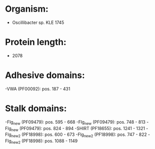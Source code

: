 * Organism:
- Oscillibacter sp. KLE 1745
* Protein length:
- 2078
* Adhesive domains:
-VWA (PF00092): pos. 187 - 431
* Stalk domains:
-Flg_new (PF09479): pos. 595 - 668
-Flg_new (PF09479): pos. 748 - 813
-Flg_new (PF09479): pos. 824 - 894
-SHIRT (PF18655): pos. 1241 - 1321
-Flg_new_2 (PF18998): pos. 600 - 673
-Flg_new_2 (PF18998): pos. 747 - 822
-Flg_new_2 (PF18998): pos. 1088 - 1149

